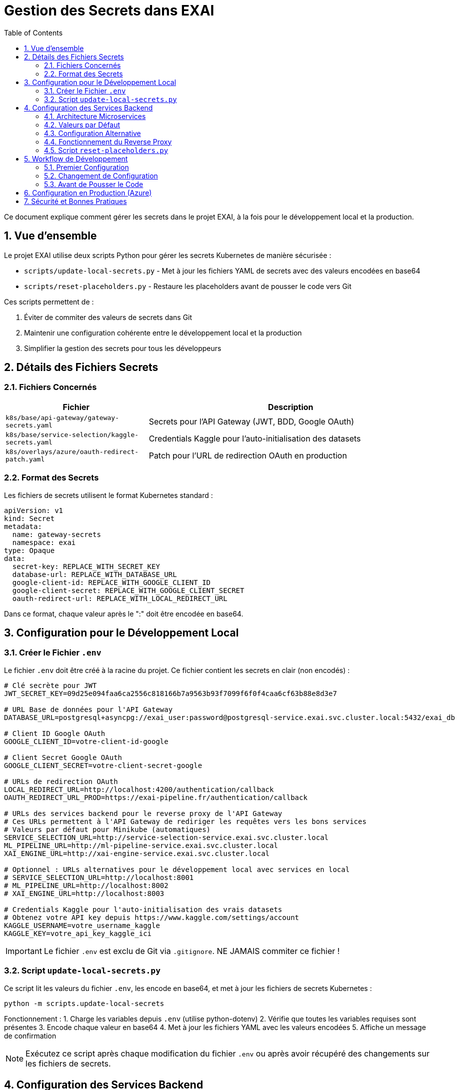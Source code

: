 = Gestion des Secrets dans EXAI
:icons: font
:sectnums:
:toc:

Ce document explique comment gérer les secrets dans le projet EXAI, à la fois pour le développement local et la production.

== Vue d'ensemble

Le projet EXAI utilise deux scripts Python pour gérer les secrets Kubernetes de manière sécurisée :

* `scripts/update-local-secrets.py` - Met à jour les fichiers YAML de secrets avec des valeurs encodées en base64
* `scripts/reset-placeholders.py` - Restaure les placeholders avant de pousser le code vers Git

Ces scripts permettent de :

1. Éviter de commiter des valeurs de secrets dans Git
2. Maintenir une configuration cohérente entre le développement local et la production
3. Simplifier la gestion des secrets pour tous les développeurs

== Détails des Fichiers Secrets

=== Fichiers Concernés

[cols="2,4", options="header"]
|===
| Fichier | Description
| `k8s/base/api-gateway/gateway-secrets.yaml` | Secrets pour l'API Gateway (JWT, BDD, Google OAuth)
| `k8s/base/service-selection/kaggle-secrets.yaml` | Credentials Kaggle pour l'auto-initialisation des datasets
| `k8s/overlays/azure/oauth-redirect-patch.yaml` | Patch pour l'URL de redirection OAuth en production
|===

=== Format des Secrets

Les fichiers de secrets utilisent le format Kubernetes standard :

[source,yaml]
----
apiVersion: v1
kind: Secret
metadata:
  name: gateway-secrets
  namespace: exai
type: Opaque
data:
  secret-key: REPLACE_WITH_SECRET_KEY
  database-url: REPLACE_WITH_DATABASE_URL
  google-client-id: REPLACE_WITH_GOOGLE_CLIENT_ID
  google-client-secret: REPLACE_WITH_GOOGLE_CLIENT_SECRET
  oauth-redirect-url: REPLACE_WITH_LOCAL_REDIRECT_URL
----

Dans ce format, chaque valeur après le ":" doit être encodée en base64.

== Configuration pour le Développement Local

=== Créer le Fichier `.env`

Le fichier `.env` doit être créé à la racine du projet. Ce fichier contient les secrets en clair (non encodés) :

[source,properties]
----
# Clé secrète pour JWT
JWT_SECRET_KEY=09d25e094faa6ca2556c818166b7a9563b93f7099f6f0f4caa6cf63b88e8d3e7

# URL Base de données pour l'API Gateway
DATABASE_URL=postgresql+asyncpg://exai_user:password@postgresql-service.exai.svc.cluster.local:5432/exai_db

# Client ID Google OAuth
GOOGLE_CLIENT_ID=votre-client-id-google

# Client Secret Google OAuth
GOOGLE_CLIENT_SECRET=votre-client-secret-google

# URLs de redirection OAuth
LOCAL_REDIRECT_URL=http://localhost:4200/authentication/callback
OAUTH_REDIRECT_URL_PROD=https://exai-pipeline.fr/authentication/callback

# URLs des services backend pour le reverse proxy de l'API Gateway
# Ces URLs permettent à l'API Gateway de rediriger les requêtes vers les bons services
# Valeurs par défaut pour Minikube (automatiques)
SERVICE_SELECTION_URL=http://service-selection-service.exai.svc.cluster.local
ML_PIPELINE_URL=http://ml-pipeline-service.exai.svc.cluster.local
XAI_ENGINE_URL=http://xai-engine-service.exai.svc.cluster.local

# Optionnel : URLs alternatives pour le développement local avec services en local
# SERVICE_SELECTION_URL=http://localhost:8001
# ML_PIPELINE_URL=http://localhost:8002
# XAI_ENGINE_URL=http://localhost:8003

# Credentials Kaggle pour l'auto-initialisation des vrais datasets
# Obtenez votre API key depuis https://www.kaggle.com/settings/account
KAGGLE_USERNAME=votre_username_kaggle
KAGGLE_KEY=votre_api_key_kaggle_ici
----

[IMPORTANT]
====
Le fichier `.env` est exclu de Git via `.gitignore`. NE JAMAIS commiter ce fichier !
====

=== Script `update-local-secrets.py`

Ce script lit les valeurs du fichier `.env`, les encode en base64, et met à jour les fichiers de secrets Kubernetes :

[source,bash]
----
python -m scripts.update-local-secrets
----

Fonctionnement :
1. Charge les variables depuis `.env` (utilise python-dotenv)
2. Vérifie que toutes les variables requises sont présentes
3. Encode chaque valeur en base64
4. Met à jour les fichiers YAML avec les valeurs encodées
5. Affiche un message de confirmation

[NOTE]
====
Exécutez ce script après chaque modification du fichier `.env` ou après avoir récupéré des changements sur les fichiers de secrets.
====

== Configuration des Services Backend

=== Architecture Microservices

Le projet EXAI utilise une architecture microservices avec un API Gateway qui fait du reverse proxy vers les services backend. Les variables d'environnement suivantes configurent les URLs des services :

[cols="2,4", options="header"]
|===
| Variable | Description
| `SERVICE_SELECTION_URL` | URL du service de sélection des datasets
| `ML_PIPELINE_URL` | URL du service de pipeline ML
| `XAI_ENGINE_URL` | URL du moteur XAI
|===

=== Valeurs par Défaut

Les valeurs par défaut sont configurées pour fonctionner automatiquement avec Minikube et en production Kubernetes :

[source,properties]
----
SERVICE_SELECTION_URL=http://service-selection-service.exai.svc.cluster.local
ML_PIPELINE_URL=http://ml-pipeline-service.exai.svc.cluster.local
XAI_ENGINE_URL=http://xai-engine-service.exai.svc.cluster.local
----

Ces URLs utilisent les DNS internes de Kubernetes et fonctionnent automatiquement sans configuration supplémentaire.

=== Configuration Alternative

Pour le développement local avec des services qui tournent directement sur la machine (sans Kubernetes), vous pouvez surcharger ces variables dans votre fichier `.env` :

[source,properties]
----
SERVICE_SELECTION_URL=http://localhost:8001
ML_PIPELINE_URL=http://localhost:8002
XAI_ENGINE_URL=http://localhost:8003
----

=== Fonctionnement du Reverse Proxy

L'API Gateway (port 9000) intercepte les requêtes suivantes et les redirige vers les services appropriés :

* `/datasets/*` → SERVICE_SELECTION_URL
* `/ml-pipeline/*` → ML_PIPELINE_URL (à venir)
* `/xai/*` → XAI_ENGINE_URL (à venir)

Cela permet au frontend d'avoir une seule URL d'API tout en gardant les avantages de l'architecture microservices.

=== Script `reset-placeholders.py`

Ce script restaure les placeholders dans les fichiers de secrets avant de commiter le code :

[source,bash]
----
python -m scripts.reset-placeholders
----

Fonctionnement :
1. Remplace les valeurs encodées par des placeholders (`REPLACE_WITH_*`)
2. Met à jour les fichiers YAML avec ces placeholders
3. Affiche un message de confirmation

[WARNING]
====
Exécutez TOUJOURS ce script avant de commiter des changements qui affectent les fichiers de secrets !
====

== Workflow de Développement

=== Premier Configuration

1. Cloner le dépôt
2. Créer le fichier `.env` à la racine (utiliser le format ci-dessus)
3. Installer python-dotenv : `pip install python-dotenv`
4. Exécuter `python -m scripts.update-local-secrets`
5. Démarrer l'application avec Skaffold

=== Changement de Configuration

1. Modifier le fichier `.env`
2. Exécuter `python -m scripts.update-local-secrets`
3. Redémarrer l'application si nécessaire

=== Avant de Pousser le Code

1. Exécuter `python -m scripts.reset-placeholders`
2. Vérifier que les fichiers de secrets contiennent maintenant des placeholders
3. Commiter et pousser le code

== Configuration en Production (Azure)

En production, les secrets sont injectés par GitHub Actions à partir des secrets stockés dans le dépôt GitHub.

Le workflow `.github/workflows/deploy-production.yml` :

1. Récupère les secrets depuis GitHub Secrets
2. Encode ces valeurs en base64
3. Met à jour les fichiers de secrets avec `sed`
4. Déploie l'application avec ces secrets

[TIP]
====
Pour ajouter ou modifier des secrets en production :
1. Mettre à jour les secrets dans GitHub Repository Settings > Secrets and variables > Actions
2. Vérifier que les noms des secrets correspondent à ceux utilisés dans le workflow
3. Lancer un déploiement ou pousser un commit sur la branche `production`
====

== Sécurité et Bonnes Pratiques

* Ne jamais commiter de secrets en clair ou encodés dans Git
* Exécuter `scripts.reset-placeholders` avant chaque commit
* Utiliser des secrets forts et uniques pour chaque environnement
* Renouveler régulièrement les secrets, en particulier pour la production
* Limiter l'accès aux secrets de production (GitHub Secrets) aux administrateurs
* Garder le fichier `.env` local sécurisé 